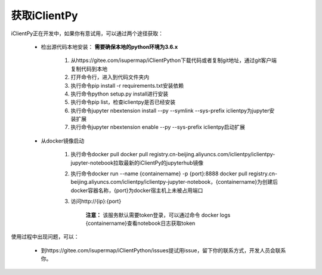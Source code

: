 获取iClientPy
==============

iClientPy正在开发中，如果你有意试用，可以通过两个途径获取：

    * 检出源代码本地安装： **需要确保本地的python环境为3.6.x**

        1. 从https://gitee.com/isupermap/iClientPython下载代码或者复制git地址，通过git客户端复制代码到本地
        2. 打开命令行，进入到代码文件夹内
        3. 执行命令pip install -r requirements.txt安装依赖
        4. 执行命令python setup.py install进行安装
        5. 执行命令pip list，检查iclientpy是否已经安装
        6. 执行命令jupyter nbextension install --py --symlink --sys-prefix iclientpy为jupyter安装扩展
        7. 执行命令jupyter nbextension enable --py --sys-prefix iclientpy启动扩展

    * 从docker镜像启动

        1. 执行命令docker pull docker pull registry.cn-beijing.aliyuncs.com/iclientpy/iclientpy-jupyter-notebook拉取最新的iClientPy的jupyterhub镜像
        2. 执行命令docker run --name {containername} -p {port}:8888 docker pull registry.cn-beijing.aliyuncs.com/iclientpy/iclientpy-jupyter-notebook，{containername}为创建后docker容器名称，{port}为docker宿主机上未被占用端口
        3. 访问http://{ip}:{port}

            **注意：** 该服务默认需要token登录，可以通过命令 docker logs {containername}查看notebook日志获取token

使用过程中出现问题，可以：

    * 到https://gitee.com/isupermap/iClientPython/issues提试用issue，留下你的联系方式，开发人员会联系你。